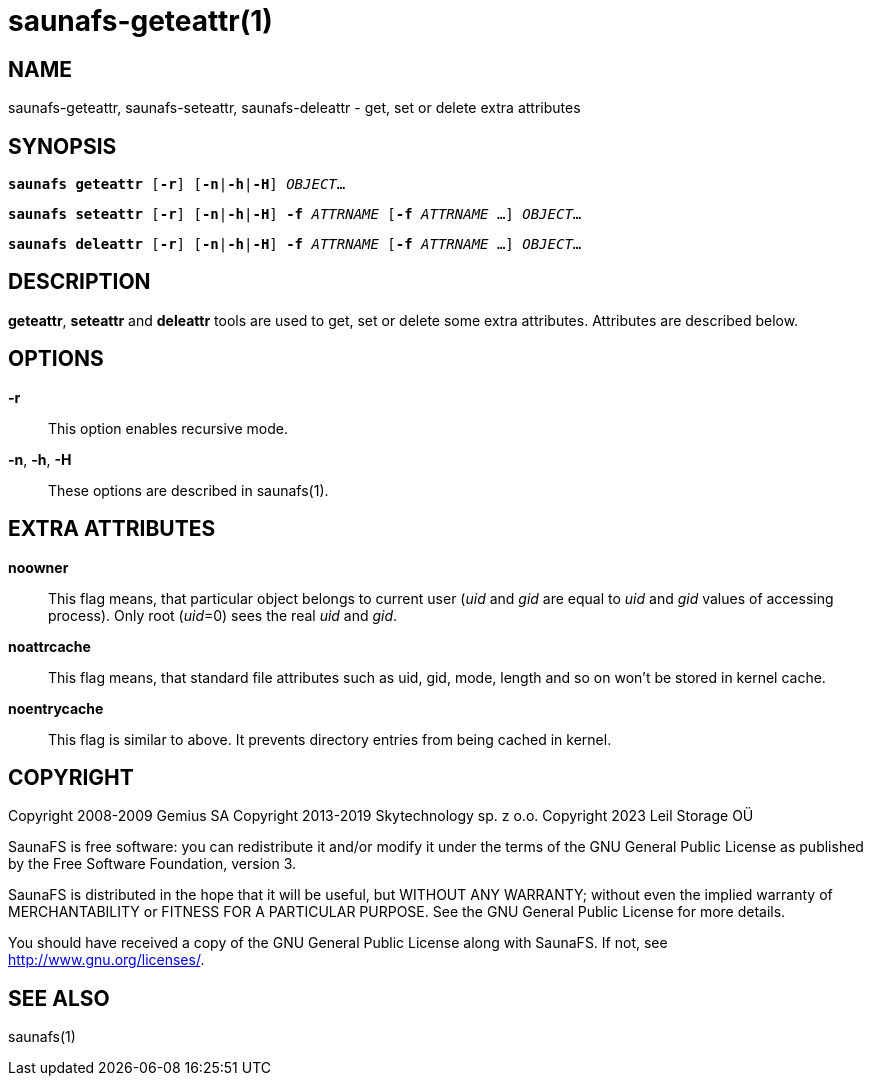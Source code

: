 saunafs-geteattr(1)
====================

== NAME

saunafs-geteattr, saunafs-seteattr,  saunafs-deleattr - get, set or delete extra attributes

== SYNOPSIS

[verse]
*saunafs geteattr* [*-r*] [*-n*|*-h*|*-H*] 'OBJECT'...

[verse]
*saunafs seteattr* [*-r*] [*-n*|*-h*|*-H*] *-f* 'ATTRNAME' [*-f* 'ATTRNAME' ...] 'OBJECT'...

[verse]
*saunafs deleattr* [*-r*] [*-n*|*-h*|*-H*] *-f* 'ATTRNAME' [*-f* 'ATTRNAME' ...] 'OBJECT'...

== DESCRIPTION

*geteattr*, *seteattr* and *deleattr*
tools are used to get, set or delete some extra attributes. Attributes are described below.

== OPTIONS

*-r*::
This option enables recursive mode.

*-n*, *-h*, *-H*::
These options are described in saunafs(1).

== EXTRA ATTRIBUTES

*noowner*::
This flag means, that particular object belongs to current user ('uid' and 'gid' are equal to 'uid'
and 'gid' values of accessing process). Only root ('uid'=0) sees the real 'uid' and 'gid'.

*noattrcache*::
This flag means, that standard file attributes such as uid, gid, mode, length and so on won't be
stored in kernel cache.

*noentrycache*::
This flag is similar to above. It prevents directory entries from being cached in kernel.

== COPYRIGHT

Copyright 2008-2009 Gemius SA
Copyright 2013-2019 Skytechnology sp. z o.o.
Copyright 2023      Leil Storage OÜ

SaunaFS is free software: you can redistribute it and/or modify it under the terms of the GNU
General Public License as published by the Free Software Foundation, version 3.

SaunaFS is distributed in the hope that it will be useful, but WITHOUT ANY WARRANTY; without even
the implied warranty of MERCHANTABILITY or FITNESS FOR A PARTICULAR PURPOSE. See the GNU General
Public License for more details.

You should have received a copy of the GNU General Public License along with SaunaFS. If not, see
<http://www.gnu.org/licenses/>.

== SEE ALSO

saunafs(1)
